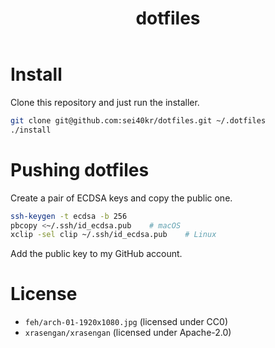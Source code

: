 #+TITLE: dotfiles

* Install
  Clone this repository and just run the installer.

  #+BEGIN_SRC sh
    git clone git@github.com:sei40kr/dotfiles.git ~/.dotfiles
    ./install
  #+END_SRC

* Pushing dotfiles
  Create a pair of ECDSA keys and copy the public one.

  #+BEGIN_SRC sh
    ssh-keygen -t ecdsa -b 256
    pbcopy <~/.ssh/id_ecdsa.pub    # macOS
    xclip -sel clip ~/.ssh/id_ecdsa.pub    # Linux
  #+END_SRC

  Add the public key to my GitHub account.

* License
  - =feh/arch-01-1920x1080.jpg= (licensed under CC0)
  - =xrasengan/xrasengan= (licensed under Apache-2.0)
